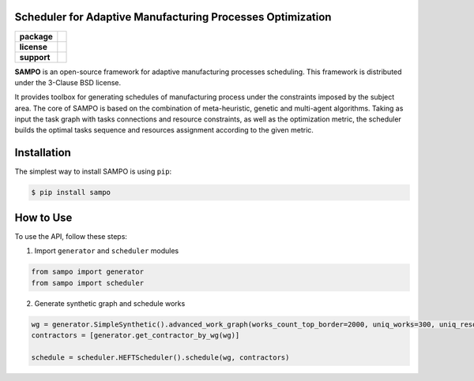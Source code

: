 .. image:: docs/sampo_logo.png
   :alt: Logo of SAMPO framework
   
Scheduler for Adaptive Manufacturing Processes Optimization
======================

.. start-badges
.. list-table::
   :stub-columns: 1

   * - package
     - | |pypi| |py_10|
   * - license
     - | |license|
   * - support
     - | |mailto|


.. end-badges

**SAMPO** is an open-source framework for adaptive manufacturing processes scheduling. This framework is distributed under the 3-Clause BSD license.

It provides toolbox for generating schedules of manufacturing process under the constraints imposed by the subject area. The core of SAMPO is based on the combination of meta-heuristic, genetic and multi-agent algorithms. Taking as input the task graph with tasks connections and resource constraints, as well as the optimization metric, the scheduler builds the optimal tasks sequence and resources assignment according to the given metric.


Installation
============

The simplest way to install SAMPO is using ``pip``:

.. code-block::

  $ pip install sampo

How to Use
==========


To use the API, follow these steps:

1. Import ``generator`` and ``scheduler`` modules

.. code-block:: python

 from sampo import generator
 from sampo import scheduler

2. Generate synthetic graph and schedule works

.. code-block:: python

  wg = generator.SimpleSynthetic().advanced_work_graph(works_count_top_border=2000, uniq_works=300, uniq_resources=100)
  contractors = [generator.get_contractor_by_wg(wg)]
  
  schedule = scheduler.HEFTScheduler().schedule(wg, contractors)
  
  
.. |pypi| image:: https://badge.fury.io/py/sampo.svg
   :alt: Supported Python Versions
   :target: https://badge.fury.io/py/sampo


.. |py_10| image:: https://img.shields.io/badge/python_3.10-passing-success
   :alt: Supported Python Versions
   :target: https://img.shields.io/badge/python_3.10-passing-success

.. |license| image:: https://img.shields.io/github/license/Industrial-AI-Research-Lab/sampo
   :alt: Supported Python Versions
   :target: https://github.com/Industrial-AI-Research-Lab/sampo/blob/master/LICENSE


.. |mailto| image:: https://img.shields.io/badge/email-IAIRLab-blueviolet
   :alt: Framework Support
   :target: mailto:iairlab@yandex.ru
